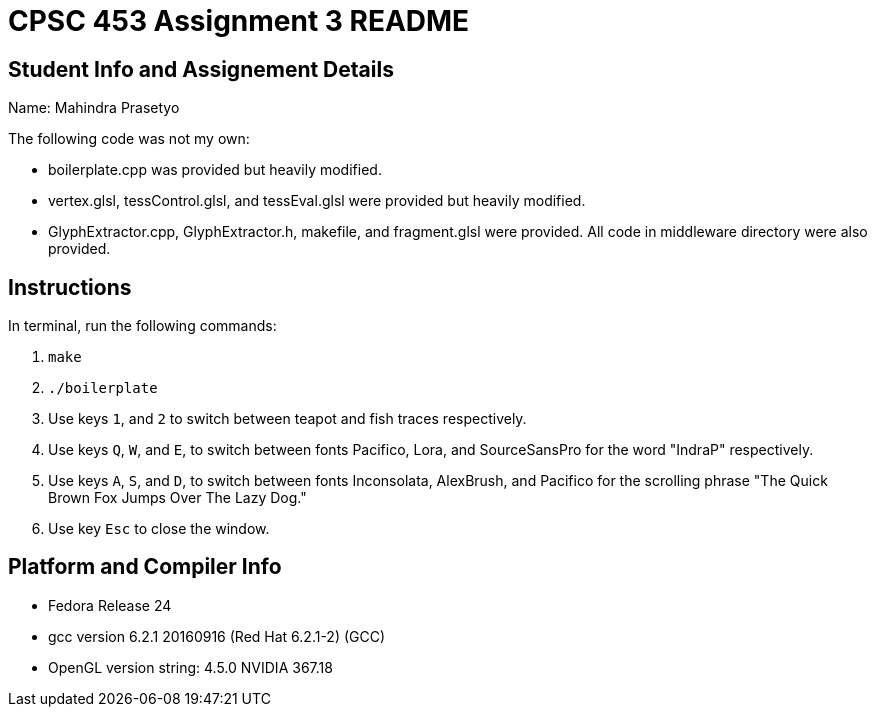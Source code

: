 = CPSC 453 Assignment 3 README

== Student Info and Assignement Details

Name: Mahindra Prasetyo

The following code was not my own:

- boilerplate.cpp was provided but heavily modified.
- vertex.glsl, tessControl.glsl, and tessEval.glsl were provided but heavily modified.
- GlyphExtractor.cpp, GlyphExtractor.h, makefile, and fragment.glsl were provided. All code in middleware directory were also provided.

== Instructions

In terminal, run the following commands:

. `make`
. `./boilerplate`
. Use keys `1`, and `2` to switch between teapot and fish traces respectively.
. Use keys `Q`, `W`, and `E`, to switch between fonts Pacifico, Lora, and SourceSansPro for the word "IndraP" respectively. 
. Use keys `A`, `S`, and `D`, to switch between fonts Inconsolata, AlexBrush, and Pacifico for the scrolling phrase "The Quick Brown Fox Jumps Over The Lazy Dog."
. Use key `Esc` to close the window.

== Platform and Compiler Info

- Fedora Release 24
- gcc version 6.2.1 20160916 (Red Hat 6.2.1-2) (GCC) 
- OpenGL version string: 4.5.0 NVIDIA 367.18




